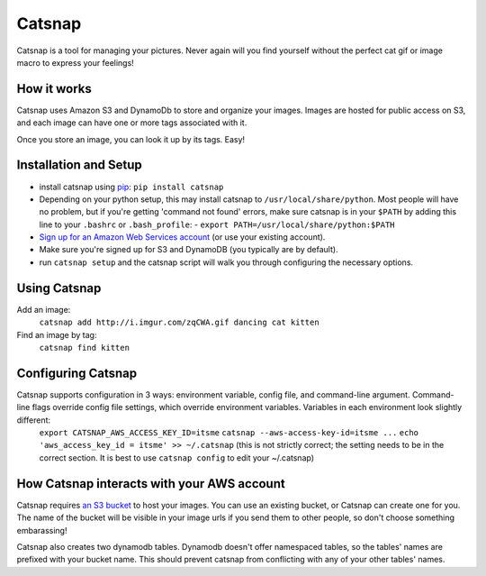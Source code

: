Catsnap
======

Catsnap is a tool for managing your pictures. Never again will you find yourself without the perfect cat gif or image macro to express your feelings!

How it works
------------

Catsnap uses Amazon S3 and DynamoDb to store and organize your images. Images are hosted for public access on S3, and each image can have one or more tags associated with it.

Once you store an image, you can look it up by its tags. Easy!

Installation and Setup
----------------------

* install catsnap using `pip <http://pypi.python.org/pypi/pip/>`_: ``pip install catsnap``
* Depending on your python setup, this may install catsnap to ``/usr/local/share/python``. Most people will have no problem, but if you're getting 'command not found' errors, make sure catsnap is in your ``$PATH`` by adding this line to your ``.bashrc`` or ``.bash_profile``:
  - ``export PATH=/usr/local/share/python:$PATH``
* `Sign up for an Amazon Web Services account <https://aws-portal.amazon.com/gp/aws/developer/registration/index.html>`_ (or use your existing account).
* Make sure you're signed up for S3 and DynamoDB (you typically are by default).
* run ``catsnap setup`` and the catsnap script will walk you through configuring the necessary options.

Using Catsnap
-------------

Add an image:
    ``catsnap add http://i.imgur.com/zqCWA.gif dancing cat kitten``
Find an image by tag:
    ``catsnap find kitten``

Configuring Catsnap
-------------------

Catsnap supports configuration in 3 ways: environment variable, config file, and command-line argument. Command-line flags override config file settings, which override environment variables. Variables in each environment look slightly different:
    ``export CATSNAP_AWS_ACCESS_KEY_ID=itsme``
    ``catsnap --aws-access-key-id=itsme ...``
    ``echo 'aws_access_key_id = itsme' >> ~/.catsnap`` (this is not strictly correct; the setting needs to be in the correct section. It is best to use ``catsnap config`` to edit your ~/.catsnap)

How Catsnap interacts with your AWS account
-------------------------------------------

Catsnap requires `an S3 bucket <http://aws.amazon.com/s3/>`_ to host your images. You can use an existing bucket, or Catsnap can create one for you. The name of the bucket will be visible in your image urls if you send them to other people, so don't choose something embarassing!

Catsnap also creates two dynamodb tables. Dynamodb doesn't offer namespaced tables, so the tables' names are prefixed with your bucket name. This should prevent catsnap from conflicting with any of your other tables' names.

